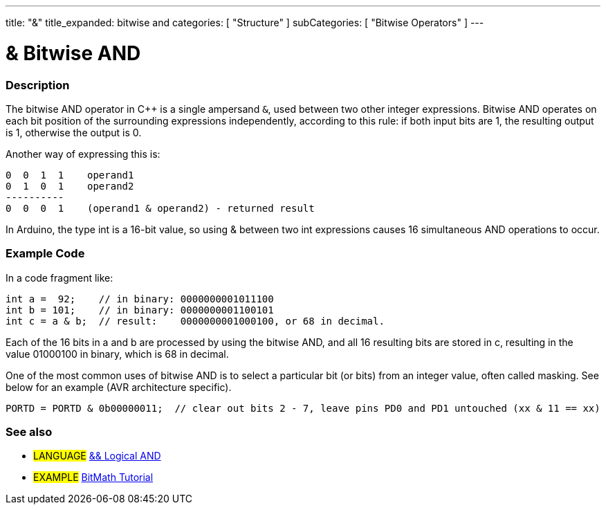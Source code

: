 ---
title: "&"
title_expanded: bitwise and
categories: [ "Structure" ]
subCategories: [ "Bitwise Operators" ]
---





= & Bitwise AND


// OVERVIEW SECTION STARTS
[#overview]
--

[float]
=== Description
The bitwise AND operator in C++ is a single ampersand `&`, used between two other integer expressions. Bitwise AND operates on each bit position of the surrounding expressions independently, according to this rule: if both input bits are 1, the resulting output is 1, otherwise the output is 0.
[%hardbreaks]

Another way of expressing this is:

    0  0  1  1    operand1
    0  1  0  1    operand2
    ----------
    0  0  0  1    (operand1 & operand2) - returned result
[%hardbreaks]

In Arduino, the type int is a 16-bit value, so using & between two int expressions causes 16 simultaneous AND operations to occur.
[%hardbreaks]

--
// OVERVIEW SECTION ENDS



// HOW TO USE SECTION STARTS
[#howtouse]
--

[float]
=== Example Code
In a code fragment like:

[source,arduino]
----
int a =  92;    // in binary: 0000000001011100
int b = 101;    // in binary: 0000000001100101
int c = a & b;  // result:    0000000001000100, or 68 in decimal.
----
Each of the 16 bits in a and b are processed by using the bitwise AND, and all 16 resulting bits are stored in c, resulting in the value 01000100 in binary, which is 68 in decimal.
[%hardbreaks]

One of the most common uses of bitwise AND is to select a particular bit (or bits) from an integer value, often called masking. See below for an example (AVR architecture specific).

[source,arduino]
----
PORTD = PORTD & 0b00000011;  // clear out bits 2 - 7, leave pins PD0 and PD1 untouched (xx & 11 == xx)
----

--
// HOW TO USE SECTION ENDS


// SEE ALSO SECTION
[#see_also]
--

[float]
=== See also


[role="language"]
* #LANGUAGE# link:../../boolean-operators/logicaland[&& Logical AND]

[role="example"]
* #EXAMPLE# https://www.arduino.cc/playground/Code/BitMath[BitMath Tutorial^]

--
// SEE ALSO SECTION ENDS
